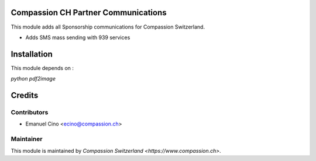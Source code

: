 .. image:: https://img.shields.io/badge/licence-AGPL--3-blue.svg
    :alt: License: AGPL-3

Compassion CH Partner Communications
====================================

This module adds all Sponsorship communications for Compassion Switzerland.

- Adds SMS mass sending with 939 services


Installation
============

This module depends on :

`python pdf2image`

Credits
=======

Contributors
------------

* Emanuel Cino <ecino@compassion.ch>

Maintainer
----------

This module is maintained by `Compassion Switzerland <https://www.compassion.ch>`.

